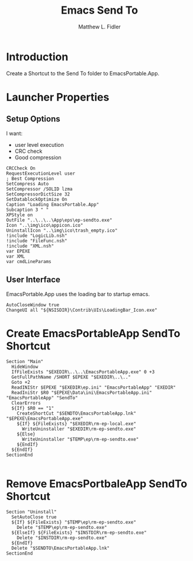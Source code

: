 #+TITLE: Emacs Send To
#+AUTHOR: Matthew L. Fidler
#+PROPERTY: tangle emacsSendTo.nsi
* Introduction
Create a Shortcut to the Send To folder to EmacsPortable.App.
* Launcher Properties
** Setup Options
I want:
 - user level execution
 - CRC check
 - Good compression
#+BEGIN_SRC nsis
CRCCheck On
RequestExecutionLevel user
; Best Compression
SetCompress Auto
SetCompressor /SOLID lzma
SetCompressorDictSize 32
SetDatablockOptimize On
Caption "Loading EmacsPortable.App"
Subcaption 3 " "
XPStyle on
OutFile "..\..\..\App\eps\ep-sendto.exe"
Icon "..\img\ico\appicon.ico"
UninstallIcon "..\img\ico\trash_empty.ico"
!include "LogicLib.nsh"
!include "FileFunc.nsh"
!include "XML.nsh"
var EPEXE
var XML
var cmdLineParams
#+END_SRC
** User Interface
EmacsPortable.App uses the loading bar to startup emacs.
#+BEGIN_SRC nsis 
  AutoCloseWindow true
  ChangeUI all "${NSISDIR}\Contrib\UIs\LoadingBar_Icon.exe"
#+END_SRC

* Create EmacsPortableApp SendTo Shortcut
#+BEGIN_SRC nsis
  Section "Main"
    HideWindow
    IfFileExists "$EXEDIR\..\..\EmacsPortableApp.exe" 0 +3
    GetFullPathName /SHORT $EPEXE "$EXEDIR\..\.."
    Goto +2
    ReadINIStr $EPEXE "$EXEDIR\ep.ini" "EmacsPortableApp" "EXEDIR"
    ReadIniStr $R0 "$EPEXE\Data\ini\EmacsPortableApp.ini" "EmacsPortableApp" "SendTo"
    ClearErrors
    ${If} $R0 == "1"
      CreateShortCut "$SENDTO\EmacsPortableApp.lnk" "$EPEXE\EmacsPortableApp.exe"
      ${If} ${FileExists} "$EXEDIR\rm-ep-local.exe"
        WriteUninstaller "$EXEDIR\rm-ep-sendto.exe"
      ${Else}
        WriteUninstaller "$TEMP\ep\rm-ep-sendto.exe"
      ${EndIf}
    ${EndIf}
  SectionEnd
  
#+END_SRC

* Remove EmacsPortbaleApp SendTo Shortcut
#+BEGIN_SRC nsis
  Section "Uninstall"
    SetAutoClose true
    ${If} ${FileExists} "$TEMP\ep\rm-ep-sendto.exe"
      Delete "$TEMP\ep\rm-ep-sendto.exe"
    ${ElseIf} ${FileExists} "$INSTDIR\rm-ep-sendto.exe"
      Delete "$INSTDIR\rm-ep-sendto.exe"
    ${EndIf}
    Delete "$SENDTO\EmacsPortableApp.lnk"
  SectionEnd
  
#+END_SRC
